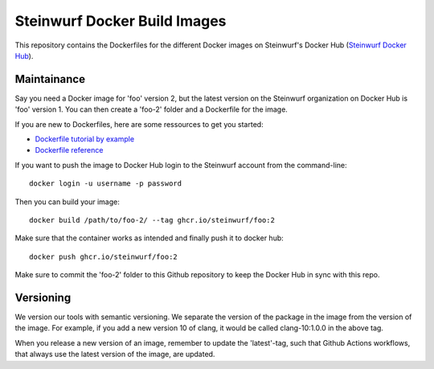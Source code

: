 Steinwurf Docker Build Images
=============================

This repository contains the Dockerfiles for the different Docker images on
Steinwurf's Docker Hub (`Steinwurf Docker Hub <https://hub.docker.com/u/steinwurf>`_).

Maintainance
------------

Say you need a Docker image for 'foo' version 2, but the latest version on the
Steinwurf organization on Docker Hub is 'foo' version 1. You can then create
a 'foo-2' folder and a Dockerfile for the image.

If you are new to Dockerfiles, here are some ressources to get you started:

* `Dockerfile tutorial by example <https://takacsmark.com/dockerfile-tutorial-by-example-dockerfile-best-practices-2018/>`_
* `Dockerfile reference <https://docs.docker.com/engine/reference/builder/>`_

If you want to push the image to Docker Hub login to the Steinwurf account from
the command-line::

    docker login -u username -p password

Then you can build your image::

    docker build /path/to/foo-2/ --tag ghcr.io/steinwurf/foo:2

Make sure that the container works as intended and finally push it to docker hub::

    docker push ghcr.io/steinwurf/foo:2

Make sure to commit the 'foo-2' folder to this Github repository to keep
the Docker Hub in sync with this repo.

Versioning
----------

We version our tools with semantic versioning. We separate the version of the
package in the image from the version of the image. For example, if you add a new
version 10 of clang, it would be called clang-10:1.0.0 in the above tag.

When you release a new version of an image, remember to update the 'latest'-tag,
such that Github Actions workflows, that always use the latest version of the
image, are updated.
